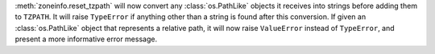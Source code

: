 :meth:`zoneinfo.reset_tzpath` will now convert any :class:`os.PathLike` objects
it receives into strings before adding them to ``TZPATH``. It will raise
``TypeError`` if anything other than a string is found after this conversion.
If given an :class:`os.PathLike` object that represents a relative path, it
will now raise ``ValueError`` instead of ``TypeError``, and present a more
informative error message.
